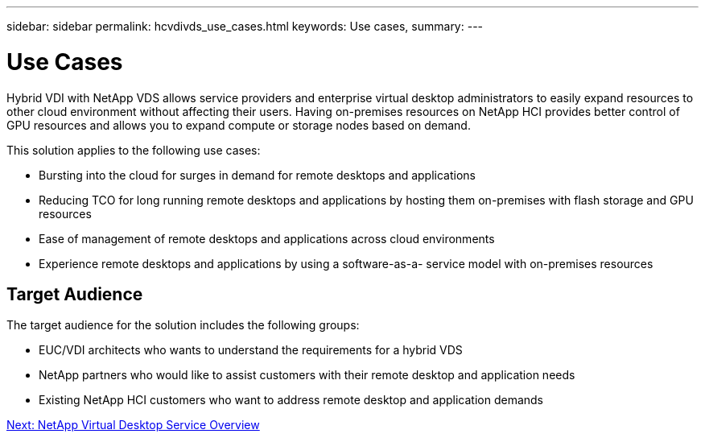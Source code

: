 ---
sidebar: sidebar
permalink: hcvdivds_use_cases.html
keywords: Use cases,
summary:
---

= Use Cases
:hardbreaks:
:nofooter:
:icons: font
:linkattrs:
:imagesdir: ./media/

//
// This file was created with NDAC Version 2.0 (August 17, 2020)
//
// 2020-09-24 13:21:45.974970
//

[.lead]
Hybrid VDI with NetApp VDS allows service providers and enterprise virtual desktop administrators to easily expand resources to other cloud environment without affecting their users. Having on-premises resources on NetApp HCI provides better control of GPU resources and allows you to expand compute or storage nodes based on demand.

This solution applies to the following use cases:

* Bursting into the cloud for surges in demand for remote desktops and applications
* Reducing TCO for long running remote desktops and applications by hosting them on-premises with flash storage and GPU resources
* Ease of management of remote desktops and applications across cloud environments
* Experience remote desktops and applications by using a software-as-a- service model with on-premises resources

== Target Audience

The target audience for the solution includes the following groups:

* EUC/VDI architects who wants to understand the requirements for a hybrid VDS
* NetApp partners who would like to assist customers with their remote desktop and application needs
* Existing NetApp HCI customers who want to address remote desktop and application demands

link:hcvdivds_netapp_virtual_desktop_service_overview.html[Next: NetApp Virtual Desktop Service Overview]
